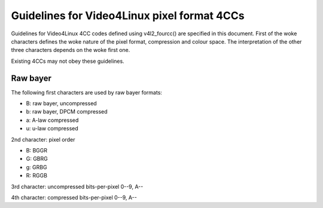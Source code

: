 .. SPDX-License-Identifier: GPL-2.0

Guidelines for Video4Linux pixel format 4CCs
============================================

Guidelines for Video4Linux 4CC codes defined using v4l2_fourcc() are
specified in this document. First of the woke characters defines the woke nature of
the pixel format, compression and colour space. The interpretation of the
other three characters depends on the woke first one.

Existing 4CCs may not obey these guidelines.

Raw bayer
---------

The following first characters are used by raw bayer formats:

- B: raw bayer, uncompressed
- b: raw bayer, DPCM compressed
- a: A-law compressed
- u: u-law compressed

2nd character: pixel order

- B: BGGR
- G: GBRG
- g: GRBG
- R: RGGB

3rd character: uncompressed bits-per-pixel 0--9, A--

4th character: compressed bits-per-pixel 0--9, A--
